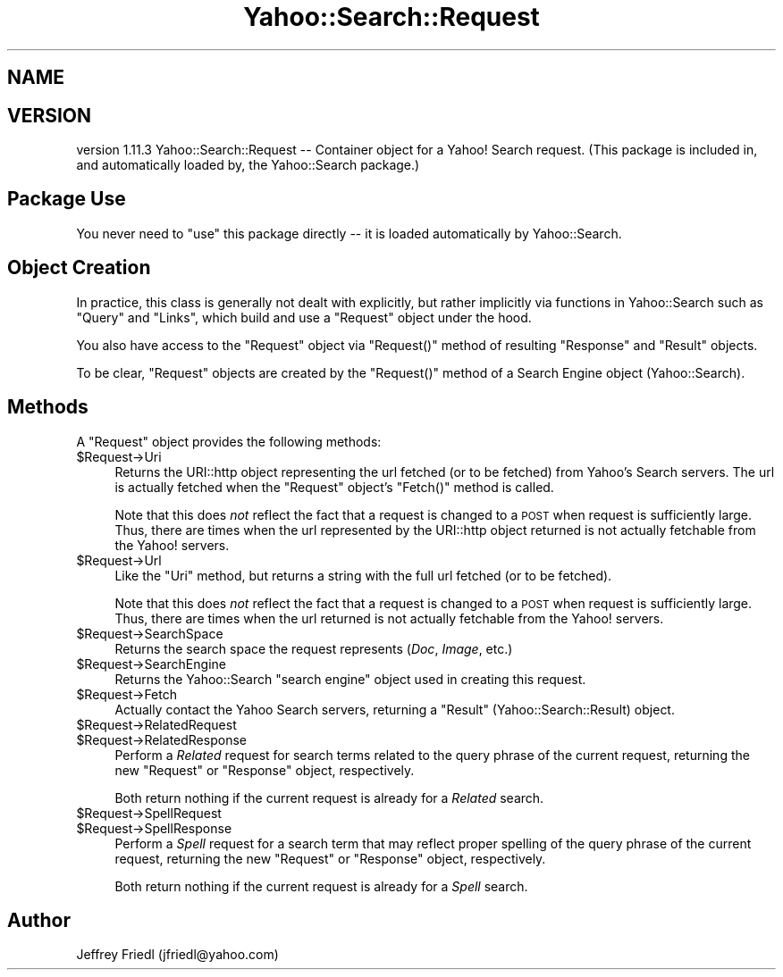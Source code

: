 .\" Automatically generated by Pod::Man 2.22 (Pod::Simple 3.07)
.\"
.\" Standard preamble:
.\" ========================================================================
.de Sp \" Vertical space (when we can't use .PP)
.if t .sp .5v
.if n .sp
..
.de Vb \" Begin verbatim text
.ft CW
.nf
.ne \\$1
..
.de Ve \" End verbatim text
.ft R
.fi
..
.\" Set up some character translations and predefined strings.  \*(-- will
.\" give an unbreakable dash, \*(PI will give pi, \*(L" will give a left
.\" double quote, and \*(R" will give a right double quote.  \*(C+ will
.\" give a nicer C++.  Capital omega is used to do unbreakable dashes and
.\" therefore won't be available.  \*(C` and \*(C' expand to `' in nroff,
.\" nothing in troff, for use with C<>.
.tr \(*W-
.ds C+ C\v'-.1v'\h'-1p'\s-2+\h'-1p'+\s0\v'.1v'\h'-1p'
.ie n \{\
.    ds -- \(*W-
.    ds PI pi
.    if (\n(.H=4u)&(1m=24u) .ds -- \(*W\h'-12u'\(*W\h'-12u'-\" diablo 10 pitch
.    if (\n(.H=4u)&(1m=20u) .ds -- \(*W\h'-12u'\(*W\h'-8u'-\"  diablo 12 pitch
.    ds L" ""
.    ds R" ""
.    ds C` ""
.    ds C' ""
'br\}
.el\{\
.    ds -- \|\(em\|
.    ds PI \(*p
.    ds L" ``
.    ds R" ''
'br\}
.\"
.\" Escape single quotes in literal strings from groff's Unicode transform.
.ie \n(.g .ds Aq \(aq
.el       .ds Aq '
.\"
.\" If the F register is turned on, we'll generate index entries on stderr for
.\" titles (.TH), headers (.SH), subsections (.SS), items (.Ip), and index
.\" entries marked with X<> in POD.  Of course, you'll have to process the
.\" output yourself in some meaningful fashion.
.ie \nF \{\
.    de IX
.    tm Index:\\$1\t\\n%\t"\\$2"
..
.    nr % 0
.    rr F
.\}
.el \{\
.    de IX
..
.\}
.\"
.\" Accent mark definitions (@(#)ms.acc 1.5 88/02/08 SMI; from UCB 4.2).
.\" Fear.  Run.  Save yourself.  No user-serviceable parts.
.    \" fudge factors for nroff and troff
.if n \{\
.    ds #H 0
.    ds #V .8m
.    ds #F .3m
.    ds #[ \f1
.    ds #] \fP
.\}
.if t \{\
.    ds #H ((1u-(\\\\n(.fu%2u))*.13m)
.    ds #V .6m
.    ds #F 0
.    ds #[ \&
.    ds #] \&
.\}
.    \" simple accents for nroff and troff
.if n \{\
.    ds ' \&
.    ds ` \&
.    ds ^ \&
.    ds , \&
.    ds ~ ~
.    ds /
.\}
.if t \{\
.    ds ' \\k:\h'-(\\n(.wu*8/10-\*(#H)'\'\h"|\\n:u"
.    ds ` \\k:\h'-(\\n(.wu*8/10-\*(#H)'\`\h'|\\n:u'
.    ds ^ \\k:\h'-(\\n(.wu*10/11-\*(#H)'^\h'|\\n:u'
.    ds , \\k:\h'-(\\n(.wu*8/10)',\h'|\\n:u'
.    ds ~ \\k:\h'-(\\n(.wu-\*(#H-.1m)'~\h'|\\n:u'
.    ds / \\k:\h'-(\\n(.wu*8/10-\*(#H)'\z\(sl\h'|\\n:u'
.\}
.    \" troff and (daisy-wheel) nroff accents
.ds : \\k:\h'-(\\n(.wu*8/10-\*(#H+.1m+\*(#F)'\v'-\*(#V'\z.\h'.2m+\*(#F'.\h'|\\n:u'\v'\*(#V'
.ds 8 \h'\*(#H'\(*b\h'-\*(#H'
.ds o \\k:\h'-(\\n(.wu+\w'\(de'u-\*(#H)/2u'\v'-.3n'\*(#[\z\(de\v'.3n'\h'|\\n:u'\*(#]
.ds d- \h'\*(#H'\(pd\h'-\w'~'u'\v'-.25m'\f2\(hy\fP\v'.25m'\h'-\*(#H'
.ds D- D\\k:\h'-\w'D'u'\v'-.11m'\z\(hy\v'.11m'\h'|\\n:u'
.ds th \*(#[\v'.3m'\s+1I\s-1\v'-.3m'\h'-(\w'I'u*2/3)'\s-1o\s+1\*(#]
.ds Th \*(#[\s+2I\s-2\h'-\w'I'u*3/5'\v'-.3m'o\v'.3m'\*(#]
.ds ae a\h'-(\w'a'u*4/10)'e
.ds Ae A\h'-(\w'A'u*4/10)'E
.    \" corrections for vroff
.if v .ds ~ \\k:\h'-(\\n(.wu*9/10-\*(#H)'\s-2\u~\d\s+2\h'|\\n:u'
.if v .ds ^ \\k:\h'-(\\n(.wu*10/11-\*(#H)'\v'-.4m'^\v'.4m'\h'|\\n:u'
.    \" for low resolution devices (crt and lpr)
.if \n(.H>23 .if \n(.V>19 \
\{\
.    ds : e
.    ds 8 ss
.    ds o a
.    ds d- d\h'-1'\(ga
.    ds D- D\h'-1'\(hy
.    ds th \o'bp'
.    ds Th \o'LP'
.    ds ae ae
.    ds Ae AE
.\}
.rm #[ #] #H #V #F C
.\" ========================================================================
.\"
.IX Title "Yahoo::Search::Request 3pm"
.TH Yahoo::Search::Request 3pm "2010-06-15" "perl v5.10.1" "User Contributed Perl Documentation"
.\" For nroff, turn off justification.  Always turn off hyphenation; it makes
.\" way too many mistakes in technical documents.
.if n .ad l
.nh
.SH "NAME"
.SH "VERSION"
.IX Header "VERSION"
version 1.11.3
Yahoo::Search::Request \*(-- Container object for a Yahoo! Search request.
(This package is included in, and automatically loaded by, the Yahoo::Search package.)
.SH "Package Use"
.IX Header "Package Use"
You never need to \f(CW\*(C`use\*(C'\fR this package directly \*(-- it is loaded
automatically by Yahoo::Search.
.SH "Object Creation"
.IX Header "Object Creation"
In practice, this class is generally not dealt with explicitly, but rather
implicitly via functions in Yahoo::Search such as \f(CW\*(C`Query\*(C'\fR and \f(CW\*(C`Links\*(C'\fR,
which build and use a \f(CW\*(C`Request\*(C'\fR object under the hood.
.PP
You also have access to the \f(CW\*(C`Request\*(C'\fR object via \f(CW\*(C`Request()\*(C'\fR method of
resulting \f(CW\*(C`Response\*(C'\fR and \f(CW\*(C`Result\*(C'\fR objects.
.PP
To be clear, \f(CW\*(C`Request\*(C'\fR objects are created by the \f(CW\*(C`Request()\*(C'\fR method of a
Search Engine object (Yahoo::Search).
.SH "Methods"
.IX Header "Methods"
A \f(CW\*(C`Request\*(C'\fR object provides the following methods:
.ie n .IP "$Request\->Uri" 4
.el .IP "\f(CW$Request\fR\->Uri" 4
.IX Item "$Request->Uri"
Returns the URI::http object representing the url fetched (or to be
fetched) from Yahoo's Search servers. The url is actually fetched when the
\&\f(CW\*(C`Request\*(C'\fR object's \f(CW\*(C`Fetch()\*(C'\fR method is called.
.Sp
Note that this does \fInot\fR reflect the fact that a request is changed to a
\&\s-1POST\s0 when request is sufficiently large. Thus, there are times when the url
represented by the URI::http object returned is not actually fetchable from
the Yahoo! servers.
.ie n .IP "$Request\->Url" 4
.el .IP "\f(CW$Request\fR\->Url" 4
.IX Item "$Request->Url"
Like the \f(CW\*(C`Uri\*(C'\fR method, but returns a string with the full url
fetched (or to be fetched).
.Sp
Note that this does \fInot\fR reflect the fact that a request is changed to a
\&\s-1POST\s0 when request is sufficiently large. Thus, there are times when the url
returned is not actually fetchable from the Yahoo! servers.
.ie n .IP "$Request\->SearchSpace" 4
.el .IP "\f(CW$Request\fR\->SearchSpace" 4
.IX Item "$Request->SearchSpace"
Returns the search space the request represents (\fIDoc\fR, \fIImage\fR, etc.)
.ie n .IP "$Request\->SearchEngine" 4
.el .IP "\f(CW$Request\fR\->SearchEngine" 4
.IX Item "$Request->SearchEngine"
Returns the Yahoo::Search \*(L"search engine\*(R" object used in creating this
request.
.ie n .IP "$Request\->Fetch" 4
.el .IP "\f(CW$Request\fR\->Fetch" 4
.IX Item "$Request->Fetch"
Actually contact the Yahoo Search servers, returning a \f(CW\*(C`Result\*(C'\fR
(Yahoo::Search::Result) object.
.ie n .IP "$Request\->RelatedRequest" 4
.el .IP "\f(CW$Request\fR\->RelatedRequest" 4
.IX Item "$Request->RelatedRequest"
.PD 0
.ie n .IP "$Request\->RelatedResponse" 4
.el .IP "\f(CW$Request\fR\->RelatedResponse" 4
.IX Item "$Request->RelatedResponse"
.PD
Perform a \fIRelated\fR request for search terms related to the query phrase
of the current request, returning the new \f(CW\*(C`Request\*(C'\fR or \f(CW\*(C`Response\*(C'\fR object,
respectively.
.Sp
Both return nothing if the current request is already for a \fIRelated\fR
search.
.ie n .IP "$Request\->SpellRequest" 4
.el .IP "\f(CW$Request\fR\->SpellRequest" 4
.IX Item "$Request->SpellRequest"
.PD 0
.ie n .IP "$Request\->SpellResponse" 4
.el .IP "\f(CW$Request\fR\->SpellResponse" 4
.IX Item "$Request->SpellResponse"
.PD
Perform a \fISpell\fR request for a search term that may reflect proper
spelling of the query phrase of the current request, returning the new
\&\f(CW\*(C`Request\*(C'\fR or \f(CW\*(C`Response\*(C'\fR object, respectively.
.Sp
Both return nothing if the current request is already for a \fISpell\fR
search.
.SH "Author"
.IX Header "Author"
Jeffrey Friedl (jfriedl@yahoo.com)
